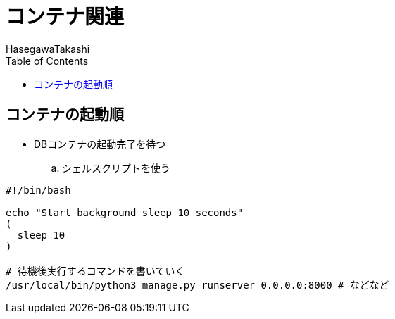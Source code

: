 :source-hightlighter: coderay
:toc:
:author: HasegawaTakashi
:lang: ja
:doctype: book

= コンテナ関連

== コンテナの起動順

- DBコンテナの起動完了を待つ
.. シェルスクリプトを使う

[source, bash]
----
#!/bin/bash

echo "Start background sleep 10 seconds"
(
  sleep 10
)

# 待機後実行するコマンドを書いていく
/usr/local/bin/python3 manage.py runserver 0.0.0.0:8000 # などなど
----
